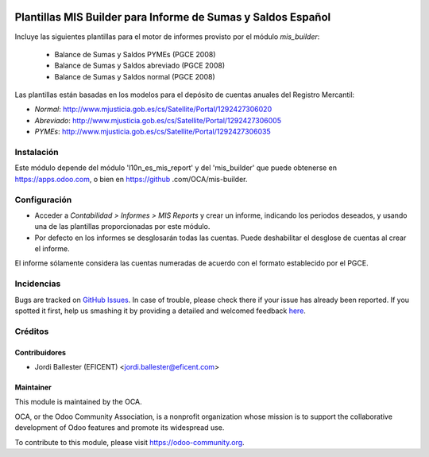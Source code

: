 .. image:: https://img.shields.io/badge/licence-AGPL--3-blue.svg
    :alt: License: AGPL-3

=============================================================
Plantillas MIS Builder para Informe de Sumas y Saldos Español
=============================================================

Incluye las siguientes plantillas para el motor de informes provisto
por el módulo *mis_builder*:

    * Balance de Sumas y Saldos PYMEs (PGCE 2008)
    * Balance de Sumas y Saldos abreviado (PGCE 2008)
    * Balance de Sumas y Saldos normal (PGCE 2008)

Las plantillas están basadas en los modelos para el depósito de cuentas anuales
del Registro Mercantil:

* *Normal*: http://www.mjusticia.gob.es/cs/Satellite/Portal/1292427306020
* *Abreviado*: http://www.mjusticia.gob.es/cs/Satellite/Portal/1292427306005
* *PYMEs*: http://www.mjusticia.gob.es/cs/Satellite/Portal/1292427306035


Instalación
===========
Este módulo depende del módulo 'l10n_es_mis_report' y del 'mis_builder' que
puede obtenerse en https://apps.odoo.com, o bien en https://github
.com/OCA/mis-builder.

Configuración
=============

* Acceder a *Contabilidad > Informes > MIS Reports* y crear un informe,
  indicando los periodos deseados, y usando una de las plantillas
  proporcionadas por este módulo.

* Por defecto en los informes se desglosarán todas las cuentas. Puede
  deshabilitar el desglose de cuentas al crear el informe.

El informe sólamente considera las cuentas numeradas de acuerdo con el
formato establecido por el PGCE.

.. image:: https://odoo-community.org/website/image/ir.attachment/5784_f2813bd/datas
   :alt: Try me on Runbot
   :target: https://runbot.odoo-community.org/runbot/119/10.0


Incidencias
===========

Bugs are tracked on `GitHub Issues <https://github.com/OCA/l10n-belgium/issues>`_.
In case of trouble, please check there if your issue has already been reported.
If you spotted it first, help us smashing it by providing a detailed and welcomed feedback
`here <https://github.com/OCA/l10n-spain/issues/new?body=module:%20l10n_be_mis_reports%0Aversion:%2010.0%0A%0A**Steps%20to%20reproduce**%0A-%20...%0A%0A**Current%20behavior**%0A%0A**Expected%20behavior**>`_.

Créditos
========

Contribuidores
--------------

* Jordi Ballester (EFICENT) <jordi.ballester@eficent.com>


Maintainer
----------

.. image:: http://odoo-community.org/logo.png
   :alt: Odoo Community Association
   :target: https://odoo-community.org

This module is maintained by the OCA.

OCA, or the Odoo Community Association, is a nonprofit organization whose
mission is to support the collaborative development of Odoo features and
promote its widespread use.

To contribute to this module, please visit https://odoo-community.org.
